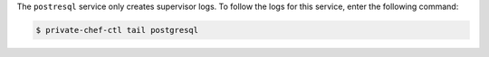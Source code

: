 .. The contents of this file may be included in multiple topics.
.. This file should not be changed in a way that hinders its ability to appear in multiple documentation sets.

The ``postresql`` service only creates supervisor logs. To follow the logs for this service, enter the following command:

.. code-block:: bash

   $ private-chef-ctl tail postgresql

